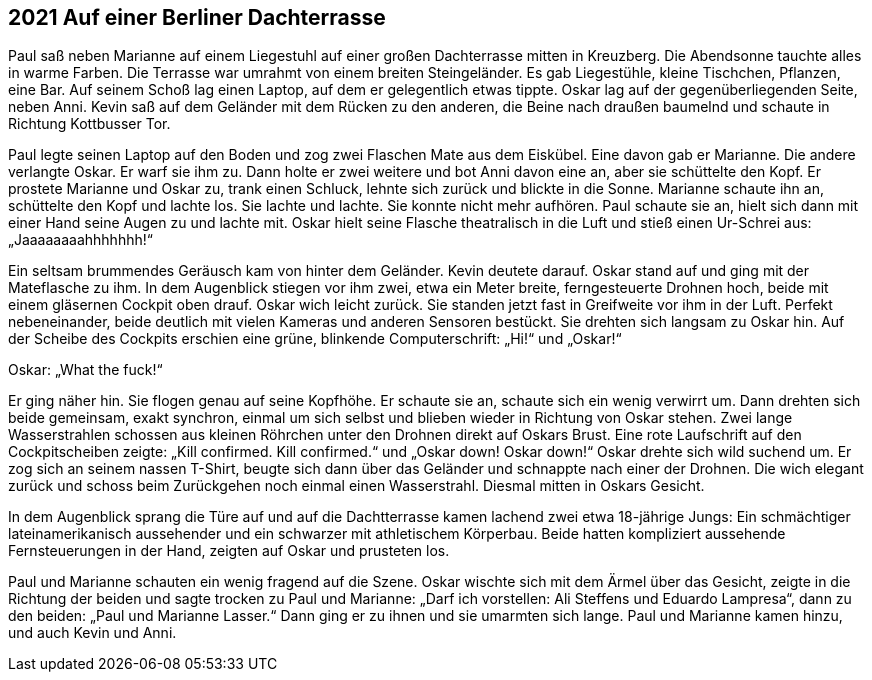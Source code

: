 == [big-number]#2021# Auf einer Berliner Dachterrasse

Paul saß neben Marianne auf einem Liegestuhl auf einer großen Dachterrasse mitten in Kreuzberg.
Die Abendsonne tauchte alles in warme Farben.
Die Terrasse war umrahmt von einem breiten Steingeländer.
Es gab Liegestühle, kleine Tischchen, Pflanzen, eine Bar.
Auf seinem Schoß lag einen Laptop, auf dem er gelegentlich etwas tippte.
Oskar lag auf der gegenüberliegenden Seite, neben Anni.
Kevin saß auf dem Geländer mit dem Rücken zu den anderen, die Beine nach draußen baumelnd und schaute in Richtung Kottbusser Tor.

Paul legte seinen Laptop auf den Boden und zog zwei Flaschen Mate aus dem Eiskübel.
Eine davon gab er Marianne.
Die andere verlangte Oskar.
Er warf sie ihm zu.
Dann holte er zwei weitere und bot Anni davon eine an, aber sie schüttelte den Kopf.
Er prostete Marianne und Oskar zu, trank einen Schluck, lehnte sich zurück und blickte in die Sonne.
Marianne schaute ihn an, schüttelte den Kopf und lachte los.
Sie lachte und lachte.
Sie konnte nicht mehr aufhören.
Paul schaute sie an, hielt sich dann mit einer Hand seine Augen zu und lachte mit.
Oskar hielt seine Flasche theatralisch in die Luft und stieß einen Ur-Schrei aus: „Jaaaaaaaahhhhhhh!“

Ein seltsam brummendes Geräusch kam von hinter dem Geländer.
Kevin deutete darauf.
Oskar stand auf und ging mit der Mateflasche zu ihm.
In dem Augenblick stiegen vor ihm zwei, etwa ein Meter breite, ferngesteuerte Drohnen hoch, beide mit einem gläsernen Cockpit oben drauf.
Oskar wich leicht zurück.
Sie standen jetzt fast in Greifweite vor ihm in der Luft.
Perfekt nebeneinander, beide deutlich mit vielen Kameras und anderen Sensoren bestückt.
Sie drehten sich langsam zu Oskar hin.
Auf der Scheibe des Cockpits erschien eine grüne, blinkende Computerschrift: „Hi!“ und „Oskar!“

Oskar: „What the fuck!“

Er ging näher hin.
Sie flogen genau auf seine Kopfhöhe.
Er schaute sie an, schaute sich ein wenig verwirrt um.
Dann drehten sich beide gemeinsam, exakt synchron, einmal um sich selbst und blieben wieder in Richtung von Oskar stehen.
Zwei lange Wasserstrahlen schossen aus kleinen Röhrchen unter den Drohnen direkt auf Oskars Brust.
Eine rote Laufschrift auf den Cockpitscheiben zeigte: „Kill confirmed.
Kill confirmed.“ und „Oskar down! Oskar down!“ Oskar drehte sich wild suchend um.
Er zog sich an seinem nassen T-Shirt, beugte sich dann über das Geländer und schnappte nach einer der Drohnen.
Die wich elegant zurück und schoss beim Zurückgehen noch einmal einen Wasserstrahl.
Diesmal mitten in Oskars Gesicht.

In dem Augenblick sprang die Türe auf und auf die Dachtterrasse kamen lachend zwei etwa 18-jährige Jungs: Ein schmächtiger lateinamerikanisch aussehender und ein schwarzer mit athletischem Körperbau.
Beide hatten kompliziert aussehende Fernsteuerungen in der Hand, zeigten auf Oskar und prusteten los.

Paul und Marianne schauten ein wenig fragend auf die Szene.
Oskar wischte sich mit dem Ärmel über das Gesicht, zeigte in die Richtung der beiden und sagte trocken zu Paul und Marianne: „Darf ich vorstellen: Ali Steffens und Eduardo Lampresa“, dann zu den beiden: „Paul und Marianne Lasser.“ Dann ging er zu ihnen und sie umarmten sich lange.
Paul und Marianne kamen hinzu, und auch Kevin und Anni.
